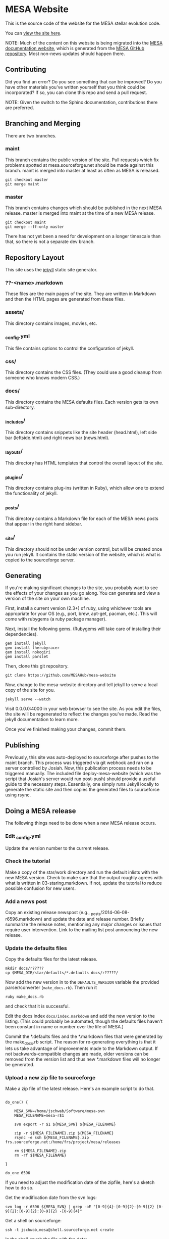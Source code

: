 * MESA Website
This is the source code of the website for the MESA stellar evolution
code.

You can [[http://mesa.sourceforge.net][view the site here]].

NOTE: Much of the content on this website is being migrated into the [[https://docs.mesastar.org/][MESA documentation website]], which is generated from the [[https://github.com/MESAHub/mesa][MESA GitHub repository]].  Most non-news updates should happen there.

** Contributing
Did you find an error?  Do you see something that can be improved?  Do
you have other materials you've written yourself that you think could
be incorporated? If so, you can clone this repo and send a pull request.

NOTE: Given the switch to the Sphinx documentation, contributions there are preferred.
** Branching and Merging
There are two branches.
*** maint
This branch contains the public version of the site.  Pull requests
which fix problems spotted at mesa.sourceforge.net should be made
against this branch.  maint is merged into master at least as often as
MESA is released.
#+BEGIN_EXAMPLE
git checkout master
git merge maint
#+END_EXAMPLE
*** master
This branch contains changes which should be published in the next
MESA release.  master is merged into maint at the time of a new MESA
release.
#+BEGIN_EXAMPLE
git checkout maint
git merge --ff-only master
#+END_EXAMPLE
There has not yet been a need for development on a longer timescale
than that, so there is not a separate dev branch.
** Repository Layout
This site uses the [[http://jekyllrb.com/][jekyll]] static site generator.
*** ??-<name>.markdown
These files are the main pages of the site.  They are written in
Markdown and then the HTML pages are generated from these files.
*** assets/
This directory contains images, movies, etc.
*** _config.yml
This file contains options to control the configuration of jekyll.
*** css/
This directory contains the CSS files.  (They could use a good cleanup
from someone who knows modern CSS.)
*** docs/
This directory contains the MESA defaults files.  Each version gets
its own sub-directory.
*** _includes/
This directory contains snippets like the site header (head.html),
left side bar (leftside.html) and right news bar (news.html).
*** _layouts/
This directory has HTML templates that control the overall layout of
the site.
*** _plugins/
This directory contains plug-ins (written in Ruby), which allow one to
extend the functionality of jekyll.
*** _posts/
This directory contains a Markdown file for each of the MESA news
posts that appear in the right hand sidebar.
*** _site/
This directory should not be under version control, but will be
created once you run jekyll.  It contains the static version of the
website, which is what is copied to the sourceforge server.
** Generating
If you're making significant changes to the site, you probably want to
see the effects of your changes as you go along.  You can generate and
view a version of the site on your own machine.

First, install a current version (2.3+) of ruby, using whichever tools
are appropriate for your OS (e.g., port, brew, apt-get, pacman, etc.).
This will come with rubygems (a ruby package manager).

Next, install the following gems.  (Rubygems will take care of
installing their dependencies).

#+BEGIN_EXAMPLE
gem install jekyll
gem install therubyracer
gem install nokogiri
gem install parslet
#+END_EXAMPLE

Then, clone this git repository.
#+BEGIN_EXAMPLE
git clone https://github.com/MESAHub/mesa-website
#+END_EXAMPLE

Now, change to the mesa-website directory and tell jekyll to serve a
local copy of the site for you.
#+BEGIN_EXAMPLE
jekyll serve --watch
#+END_EXAMPLE
Visit 0.0.0.0:4000 in your web browser to see the site.  As you edit
the files, the site will be regenerated to reflect the changes you've
made.  Read the jekyll documentation to learn more.

Once you've finished making your changes, commit them.
** Publishing
Previously, this site was auto-deployed to sourceforge after pushes to the maint branch.  This process was triggered via git webhook and ran on a server controlled by Josiah.  Now, this publication process needs to be triggered manually.  The included file deploy-mesa-website (which was the script that Josiah's server would run post-push) should provide a useful guide to the necessary steps.  Essentially, one simply runs Jekyll locally to generate the static site and then copies the generated files to sourceforce using rsync.
** Doing a MESA release
The following things need to be done when a new MESA release occurs.
*** Edit _config.yml
Update the version number to the current release.
*** Check the tutorial 
Make a copy of the star/work directory and run the default inlists
with the new MESA version. Check to make sure that the output roughly
agrees with what is written in 03-staring.markdown.  If not, update
the tutorial to reduce possible confusion for new users.
*** Add a news post
Copy an existing release newspost (e.g.,
_posts/2014-06-08-r6596.markdown) and update the date and release
number.  Briefly summarize the release notes, mentioning any major
changes or issues that require user intervention.  Link to the mailing
list post announcing the new release.
*** Update the defaults files
Copy the defaults files for the latest release.
#+BEGIN_EXAMPLE
mkdir docs/r?????
cp $MESA_DIR/star/defaults/*.defaults docs/r?????/
#+END_EXAMPLE

Now add the new version in to the ~DEFAULTS_VERSION~ variable the
provided parser/converter (~make_docs.rb~).  Then run it
#+BEGIN_EXAMPLE
ruby make_docs.rb
#+END_EXAMPLE
and check that it is successful.

Edit the docs index ~docs/index.markdown~ and add the new version to
the listing.  (This could probably be automated, though the defaults
files haven't been constant in name or number over the life of MESA.)

Commit the *.defaults files and the *.markdown files that were
generated by the make_docs.rb script.  The reason for re-generating
everything is that it lets us take advantage of improvements made to
the Markdown output.  If not backwards-compatible changes are made,
older versions can be removed from the version list and thus new
*.markdown files will no longer be generated.
*** Upload a new zip file to sourceforge
Make a zip file of the latest release.  Here's an example script to do
that.

#+BEGIN_EXAMPLE

do_one() {

    MESA_SVN=/home/jschwab/Software/mesa-svn
    MESA_FILENAME=mesa-r$1

    svn export -r $1 ${MESA_SVN} ${MESA_FILENAME}

    zip -r ${MESA_FILENAME}.zip ${MESA_FILENAME}
    rsync -e ssh ${MESA_FILENAME}.zip frs.sourceforge.net:/home/frs/project/mesa/releases

    rm ${MESA_FILENAME}.zip
    rm -rf ${MESA_FILENAME}

}

do_one 6596
#+END_EXAMPLE

If you need to adjust the modification date of the zipfile, here's a
sketch how to do so.

Get the modification date from the svn logs:
#+BEGIN_EXAMPLE
svn log -r 6596 ${MESA_SVN} | grep -oE "[0-9]{4}-[0-9]{2}-[0-9]{2} [0-9]{2}:[0-9]{2}:[0-9]{2} -[0-9]{4}"
#+END_EXAMPLE

Get a shell on sourceforge:
#+BEGIN_EXAMPLE
ssh -t jschwab,mesa@shell.sourceforge.net create
#+END_EXAMPLE

In the shell, touch the file with the date:
#+BEGIN_EXAMPLE
touch --date="2014-06-06 19:30:30 -0700" mesa-r6596.zip
#+END_EXAMPLE
